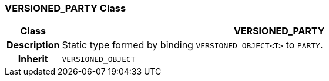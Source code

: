 === VERSIONED_PARTY Class

[cols="^1,3,5"]
|===
h|*Class*
2+^h|*VERSIONED_PARTY*

h|*Description*
2+a|Static type formed by binding `VERSIONED_OBJECT<T>` to `PARTY`.

h|*Inherit*
2+|`VERSIONED_OBJECT`

|===
